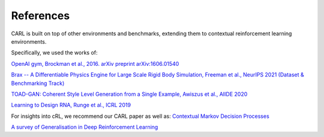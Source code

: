 References
===========
CARL is built on top of other environments and benchmarks, extending them
to contextual reinforcement learning environments.

Specifically, we used the works of:

`OpenAI gym, Brockman et al., 2016. arXiv preprint arXiv:1606.01540 <https://arxiv.org/pdf/1606.01540.pdf>`_

`Brax -- A Differentiable Physics Engine for Large Scale
Rigid Body Simulation, Freeman et al., NeurIPS 2021 (Dataset & 
Benchmarking Track) <https://arxiv.org/pdf/2106.13281.pdf>`_

`TOAD-GAN: Coherent Style Level Generation from a Single Example,
Awiszus et al., AIIDE 2020 <https://arxiv.org/pdf/2008.01531.pdf>`_

`Learning to Design RNA, Runge et al., ICRL 2019 <https://arxiv.org/pdf/1812.11951.pdf>`_

For insights into cRL, we recommend our CARL paper as well as:
`Contextual Markov Decision Processes <https://arxiv.org/pdf/1502.02259.pdf>`_

`A survey of Generalisation in Deep Reinforcement Learning <https://arxiv.org/pdf/2111.09794.pdf>`_